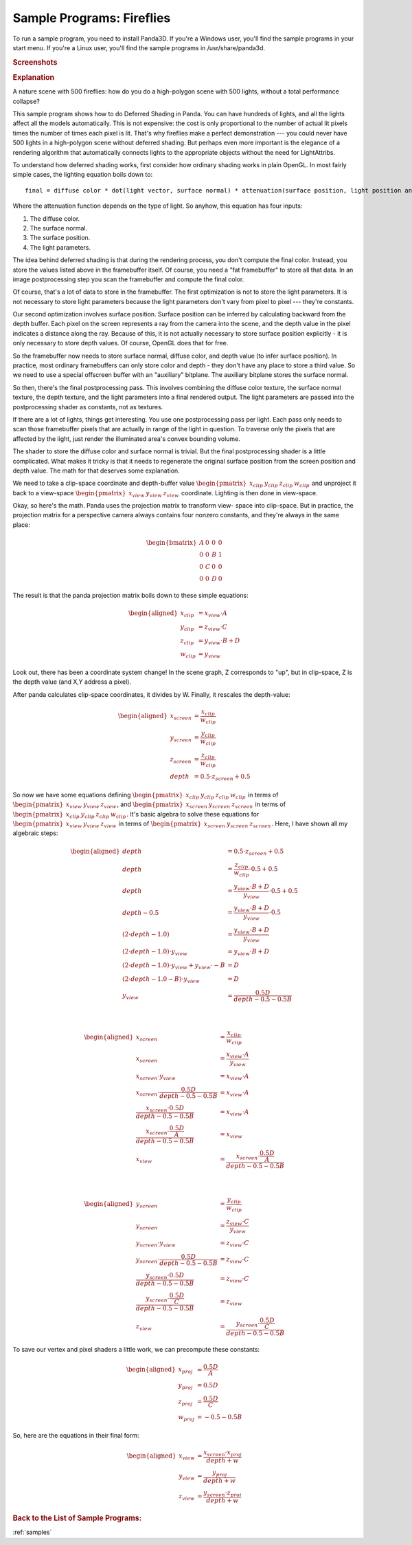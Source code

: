 .. _fireflies:

Sample Programs: Fireflies
==========================

To run a sample program, you need to install Panda3D.
If you're a Windows user, you'll find the sample programs in your start menu.
If you're a Linux user, you'll find the sample programs in /usr/share/panda3d.

.. rubric:: Screenshots

.. image:: screenshot-sample-programs-fireflies.png
   :height: 392

.. rubric:: Explanation

A nature scene with 500 fireflies: how do you do a high-polygon scene with 500
lights, without a total performance collapse?

This sample program shows how to do Deferred Shading in Panda. You can have
hundreds of lights, and all the lights affect all the models automatically.
This is not expensive: the cost is only proportional to the number of actual lit
pixels times the number of times each pixel is lit. That's why fireflies make a
perfect demonstration --- you could never have 500 lights in a high-polygon
scene without deferred shading. But perhaps even more important is the elegance
of a rendering algorithm that automatically connects lights to the appropriate
objects without the need for LightAttribs.

To understand how deferred shading works, first consider how ordinary shading
works in plain OpenGL. In most fairly simple cases, the lighting equation boils
down to::

   final = diffuse color * dot(light vector, surface normal) * attenuation(surface position, light position and orientation)

Where the attenuation function depends on the type of light. So anyhow, this
equation has four inputs:

1. The diffuse color.
2. The surface normal.
3. The surface position.
4. The light parameters.

The idea behind deferred shading is that during the rendering process, you don't
compute the final color. Instead, you store the values listed above in the
framebuffer itself. Of course, you need a "fat framebuffer" to store all that
data. In an image postprocessing step you scan the framebuffer and compute the
final color.

Of course, that's a lot of data to store in the framebuffer. The first
optimization is not to store the light parameters. It is not necessary to store
light parameters because the light parameters don't vary from pixel to pixel ---
they're constants.

Our second optimization involves surface position. Surface position can be
inferred by calculating backward from the depth buffer. Each pixel on the screen
represents a ray from the camera into the scene, and the depth value in the
pixel indicates a distance along the ray. Because of this, it is not actually
necessary to store surface position explicitly - it is only necessary to store
depth values. Of course, OpenGL does that for free.

So the framebuffer now needs to store surface normal, diffuse color, and depth
value (to infer surface position). In practice, most ordinary framebuffers can
only store color and depth - they don't have any place to store a third value.
So we need to use a special offscreen buffer with an "auxiliary" bitplane. The
auxiliary bitplane stores the surface normal.

So then, there's the final postprocessing pass. This involves combining the
diffuse color texture, the surface normal texture, the depth texture, and the
light parameters into a final rendered output. The light parameters are passed
into the postprocessing shader as constants, not as textures.

If there are a lot of lights, things get interesting. You use one postprocessing
pass per light. Each pass only needs to scan those framebuffer pixels that are
actually in range of the light in question. To traverse only the pixels that are
affected by the light, just render the illuminated area's convex bounding
volume.

The shader to store the diffuse color and surface normal is trivial. But the
final postprocessing shader is a little complicated. What makes it tricky is
that it needs to regenerate the original surface position from the screen
position and depth value. The math for that deserves some explanation.

We need to take a clip-space coordinate and depth-buffer value
:math:`\begin{pmatrix}x_{clip}&y_{clip}&z_{clip}&w_{clip}\end{pmatrix}` and
unproject it back to a view-space
:math:`\begin{pmatrix}x_{view}&y_{view}&z_{view}\end{pmatrix}` coordinate.
Lighting is then done in view-space.

Okay, so here's the math. Panda uses the projection matrix to transform view-
space into clip-space. But in practice, the projection matrix for a perspective
camera always contains four nonzero constants, and they're always in the same
place:

.. math::

   \begin{bmatrix}
   A & 0 & 0 & 0 \\
   0 & 0 & B & 1 \\
   0 & C & 0 & 0 \\
   0 & 0 & D & 0
   \end{bmatrix}

The result is that the panda projection matrix boils down to these simple
equations:

.. math::

   \begin{aligned}
   x_{clip} &= x_{view} \cdot A \\
   y_{clip} &= z_{view} \cdot C \\
   z_{clip} &= y_{view} \cdot B + D \\
   w_{clip} &= y_{view}
   \end{aligned}

Look out, there has been a coordinate system change! In the scene graph, Z
corresponds to "up", but in clip-space, Z is the depth value (and X,Y address a
pixel).

After panda calculates clip-space coordinates, it divides by W. Finally, it
rescales the depth-value:

.. math::

   \begin{aligned}
   x_{screen} &= \frac{x_{clip}}{w_{clip}} \\
   y_{screen} &= \frac{y_{clip}}{w_{clip}} \\
   z_{screen} &= \frac{z_{clip}}{w_{clip}} \\
   depth &= 0.5 \cdot z_{screen} + 0.5
   \end{aligned}

So now we have some equations defining
:math:`\begin{pmatrix}x_{clip}&y_{clip}&z_{clip}&w_{clip}\end{pmatrix}` in terms
of :math:`\begin{pmatrix}x_{view}&y_{view}&z_{view}\end{pmatrix}`, and
:math:`\begin{pmatrix}x_{screen}&y_{screen}&z_{screen}\end{pmatrix}` in terms of
:math:`\begin{pmatrix}x_{clip}&y_{clip}&z_{clip}&w_{clip}\end{pmatrix}`.  It's
basic algebra to solve these equations for
:math:`\begin{pmatrix}x_{view}&y_{view}&z_{view}\end{pmatrix}` in terms of
:math:`\begin{pmatrix}x_{screen}&y_{screen}&z_{screen}\end{pmatrix}`.  Here, I
have shown all my algebraic steps:

.. math::

   \begin{aligned}
   depth &= 0.5 \cdot z_{screen} + 0.5 \\
   depth &= \frac{z_{clip}}{w_{clip}} \cdot 0.5 + 0.5 \\
   depth &= \frac{y_{view} \cdot B + D}{y_{view}} \cdot 0.5 + 0.5 \\
   depth - 0.5 &= \frac{y_{view} \cdot B + D}{y_{view}} \cdot 0.5 \\
   (2 \cdot depth - 1.0) &= \frac{y_{view} \cdot B + D}{y_{view}} \\
   (2 \cdot depth - 1.0) \cdot y_{view} &= y_{view} \cdot B + D \\
   (2 \cdot depth - 1.0) \cdot y_{view} + y_{view} \cdot -B &= D \\
   (2 \cdot depth - 1.0 - B) \cdot y_{view} &= D \\
   y_{view} &= \frac{0.5D}{depth - 0.5 - 0.5B}
   \end{aligned}

|

.. math::

   \begin{aligned}
   x_{screen} &= \frac{x_{clip}}{w_{clip}} \\
   x_{screen} &= \frac{x_{view} \cdot A}{y_{view}} \\
   x_{screen} \cdot y_{view} &= x_{view} \cdot A \\
   x_{screen} \cdot \frac{0.5D}{depth - 0.5 - 0.5B} &= x_{view} \cdot A \\
   \frac{x_{screen} \cdot 0.5D}{depth - 0.5 - 0.5B} &= x_{view} \cdot A \\
   \frac{x_{screen} \cdot \frac{0.5D}{A}}{depth - 0.5 - 0.5B} &= x_{view} \\
   x_{view} &= \frac{x_{screen} \cdot \frac{0.5D}{A}}{depth - 0.5 - 0.5B}
   \end{aligned}

|

.. math::

   \begin{aligned}
   y_{screen} &= \frac{y_{clip}}{w_{clip}} \\
   y_{screen} &= \frac{z_{view} \cdot C}{y_{view}} \\
   y_{screen} \cdot y_{view} &= z_{view} \cdot C \\
   y_{screen} \cdot \frac{0.5D}{depth - 0.5 - 0.5B} &= z_{view} \cdot C \\
   \frac{y_{screen} \cdot 0.5D}{depth - 0.5 - 0.5B} &= z_{view} \cdot C \\
   \frac{y_{screen} \cdot \frac{0.5D}{C}}{depth - 0.5 - 0.5B} &= z_{view} \\
   z_{view} &= \frac{y_{screen} \cdot \frac{0.5D}{C}}{depth - 0.5 - 0.5B}
   \end{aligned}

To save our vertex and pixel shaders a little work, we can precompute these
constants:

.. math::

   \begin{aligned}
   x_{proj} &= \frac{0.5D}{A} \\
   y_{proj} &= 0.5D \\
   z_{proj} &= \frac{0.5D}{C} \\
   w_{proj} &= -0.5-0.5B
   \end{aligned}

So, here are the equations in their final form:

.. math::

   \begin{aligned}
   x_{view} &= \frac{x_{screen} \cdot x_{proj}}{depth + w} \\
   y_{view} &= \frac{y_{proj}}{depth + w} \\
   z_{view} &= \frac{y_{screen} \cdot z_{proj}}{depth + w}
   \end{aligned}

.. rubric:: Back to the List of Sample Programs:

:ref:`samples`
